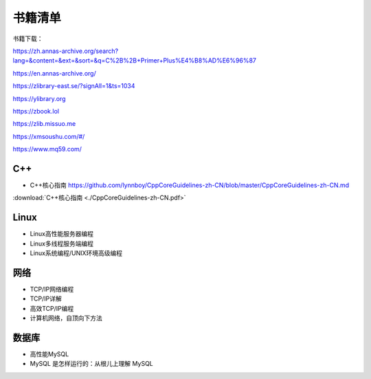 书籍清单
=====================

书籍下载：

https://zh.annas-archive.org/search?lang=&content=&ext=&sort=&q=C%2B%2B+Primer+Plus%E4%B8%AD%E6%96%87

https://en.annas-archive.org/

https://zlibrary-east.se/?signAll=1&ts=1034

https://ylibrary.org

https://zbook.lol

https://zlib.missuo.me

https://xmsoushu.com/#/

https://www.mq59.com/



C++
-------------
* C++核心指南  https://github.com/lynnboy/CppCoreGuidelines-zh-CN/blob/master/CppCoreGuidelines-zh-CN.md

:download:`C++核心指南 <./CppCoreGuidelines-zh-CN.pdf>`

Linux
-----------------
* Linux高性能服务器编程 
* Linux多线程服务端编程
* Linux系统编程/UNIX环境高级编程

网络
----------------
* TCP/IP网络编程
* TCP/IP详解
* 高效TCP/IP编程
* 计算机网络，自顶向下方法

数据库
------------------
* 高性能MySQL
* MySQL 是怎样运行的：从根儿上理解 MySQL
